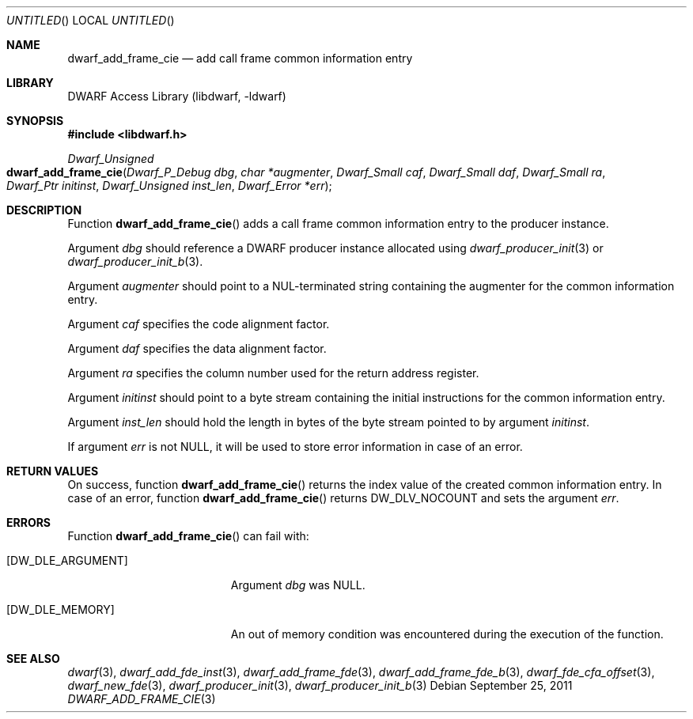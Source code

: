 .\" Copyright (c) 2011 Kai Wang
.\" All rights reserved.
.\"
.\" Redistribution and use in source and binary forms, with or without
.\" modification, are permitted provided that the following conditions
.\" are met:
.\" 1. Redistributions of source code must retain the above copyright
.\"    notice, this list of conditions and the following disclaimer.
.\" 2. Redistributions in binary form must reproduce the above copyright
.\"    notice, this list of conditions and the following disclaimer in the
.\"    documentation and/or other materials provided with the distribution.
.\"
.\" THIS SOFTWARE IS PROVIDED BY THE AUTHOR AND CONTRIBUTORS ``AS IS'' AND
.\" ANY EXPRESS OR IMPLIED WARRANTIES, INCLUDING, BUT NOT LIMITED TO, THE
.\" IMPLIED WARRANTIES OF MERCHANTABILITY AND FITNESS FOR A PARTICULAR PURPOSE
.\" ARE DISCLAIMED.  IN NO EVENT SHALL THE AUTHOR OR CONTRIBUTORS BE LIABLE
.\" FOR ANY DIRECT, INDIRECT, INCIDENTAL, SPECIAL, EXEMPLARY, OR CONSEQUENTIAL
.\" DAMAGES (INCLUDING, BUT NOT LIMITED TO, PROCUREMENT OF SUBSTITUTE GOODS
.\" OR SERVICES; LOSS OF USE, DATA, OR PROFITS; OR BUSINESS INTERRUPTION)
.\" HOWEVER CAUSED AND ON ANY THEORY OF LIABILITY, WHETHER IN CONTRACT, STRICT
.\" LIABILITY, OR TORT (INCLUDING NEGLIGENCE OR OTHERWISE) ARISING IN ANY WAY
.\" OUT OF THE USE OF THIS SOFTWARE, EVEN IF ADVISED OF THE POSSIBILITY OF
.\" SUCH DAMAGE.
.\"
.\" $Id$
.\"
.Dd September 25, 2011
.Os
.Dt DWARF_ADD_FRAME_CIE 3
.Sh NAME
.Nm dwarf_add_frame_cie
.Nd add call frame common information entry
.Sh LIBRARY
.Lb libdwarf
.Sh SYNOPSIS
.In libdwarf.h
.Ft "Dwarf_Unsigned"
.Fo dwarf_add_frame_cie
.Fa "Dwarf_P_Debug dbg"
.Fa "char *augmenter"
.Fa "Dwarf_Small caf"
.Fa "Dwarf_Small daf"
.Fa "Dwarf_Small ra"
.Fa "Dwarf_Ptr initinst"
.Fa "Dwarf_Unsigned inst_len"
.Fa "Dwarf_Error *err"
.Fc
.Sh DESCRIPTION
Function
.Fn dwarf_add_frame_cie
adds a call frame common information entry to the producer instance.
.Pp
Argument
.Ar dbg
should reference a DWARF producer instance allocated using
.Xr dwarf_producer_init 3
or
.Xr dwarf_producer_init_b 3 .
.Pp
Argument
.Ar augmenter
should point to a NUL-terminated string containing the augmenter
for the common information entry.
.Pp
Argument
.Ar caf
specifies the code alignment factor.
.Pp
Argument
.Ar daf
specifies the data alignment factor.
.Pp
Argument
.Ar ra
specifies the column number used for the return address register.
.Pp
Argument
.Ar initinst
should point to a byte stream containing the initial instructions
for the common information entry.
.Pp
Argument
.Ar inst_len
should hold the length in bytes of the byte stream pointed to by
argument
.Ar initinst .
.Pp
If argument
.Ar err
is not NULL, it will be used to store error information in case of an
error.
.Sh RETURN VALUES
On success, function
.Fn dwarf_add_frame_cie
returns the index value of the created common information entry.
In case of an error, function
.Fn dwarf_add_frame_cie
returns
.Dv DW_DLV_NOCOUNT
and sets the argument
.Ar err .
.Sh ERRORS
Function
.Fn dwarf_add_frame_cie
can fail with:
.Bl -tag -width ".Bq Er DW_DLE_ARGUMENT"
.It Bq Er DW_DLE_ARGUMENT
Argument
.Ar dbg
was NULL.
.It Bq Er DW_DLE_MEMORY
An out of memory condition was encountered during the execution of the
function.
.El
.Sh SEE ALSO
.Xr dwarf 3 ,
.Xr dwarf_add_fde_inst 3 ,
.Xr dwarf_add_frame_fde 3 ,
.Xr dwarf_add_frame_fde_b 3 ,
.Xr dwarf_fde_cfa_offset 3 ,
.Xr dwarf_new_fde 3 ,
.Xr dwarf_producer_init 3 ,
.Xr dwarf_producer_init_b 3
